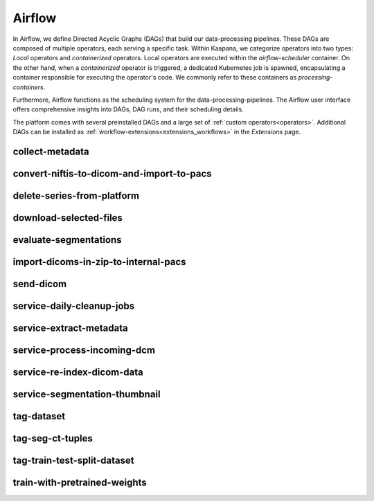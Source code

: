 .. _airflow:

Airflow
^^^^^^^^^^

In Airflow, we define Directed Acyclic Graphs (DAGs) that build our data-processing pipelines.
These DAGs are composed of multiple operators, each serving a specific task.
Within Kaapana, we categorize operators into two types: `Local` operators and `containerized` operators.
Local operators are executed within the `airflow-scheduler` container.
On the other hand, when a `containerized` operator is triggered, a dedicated Kubernetes job is spawned, encapsulating a container responsible for executing the operator's code.
We commonly refer to these containers as `processing-containers`.

Furthermore, Airflow functions as the scheduling system for the data-processing-pipelines.
The Airflow user interface offers comprehensive insights into DAGs, DAG runs, and their scheduling details.

The platform comes with several preinstalled DAGs and a large set of :ref:`custom operators<operators>`.
Additional DAGs can be installed as :ref:`ẁorkflow-extensions<extensions_workflows>` in the `Extensions` page.

collect-metadata
******************

convert-niftis-to-dicom-and-import-to-pacs
********************************************

delete-series-from-platform
******************************

download-selected-files
***************************

evaluate-segmentations
************************

import-dicoms-in-zip-to-internal-pacs
***************************************

send-dicom
************

service-daily-cleanup-jobs
***************************

service-extract-metadata
***************************

service-process-incoming-dcm
*****************************

service-re-index-dicom-data
*****************************

service-segmentation-thumbnail
********************************

tag-dataset
************

tag-seg-ct-tuples
******************

tag-train-test-split-dataset
*****************************

train-with-pretrained-weights
*******************************